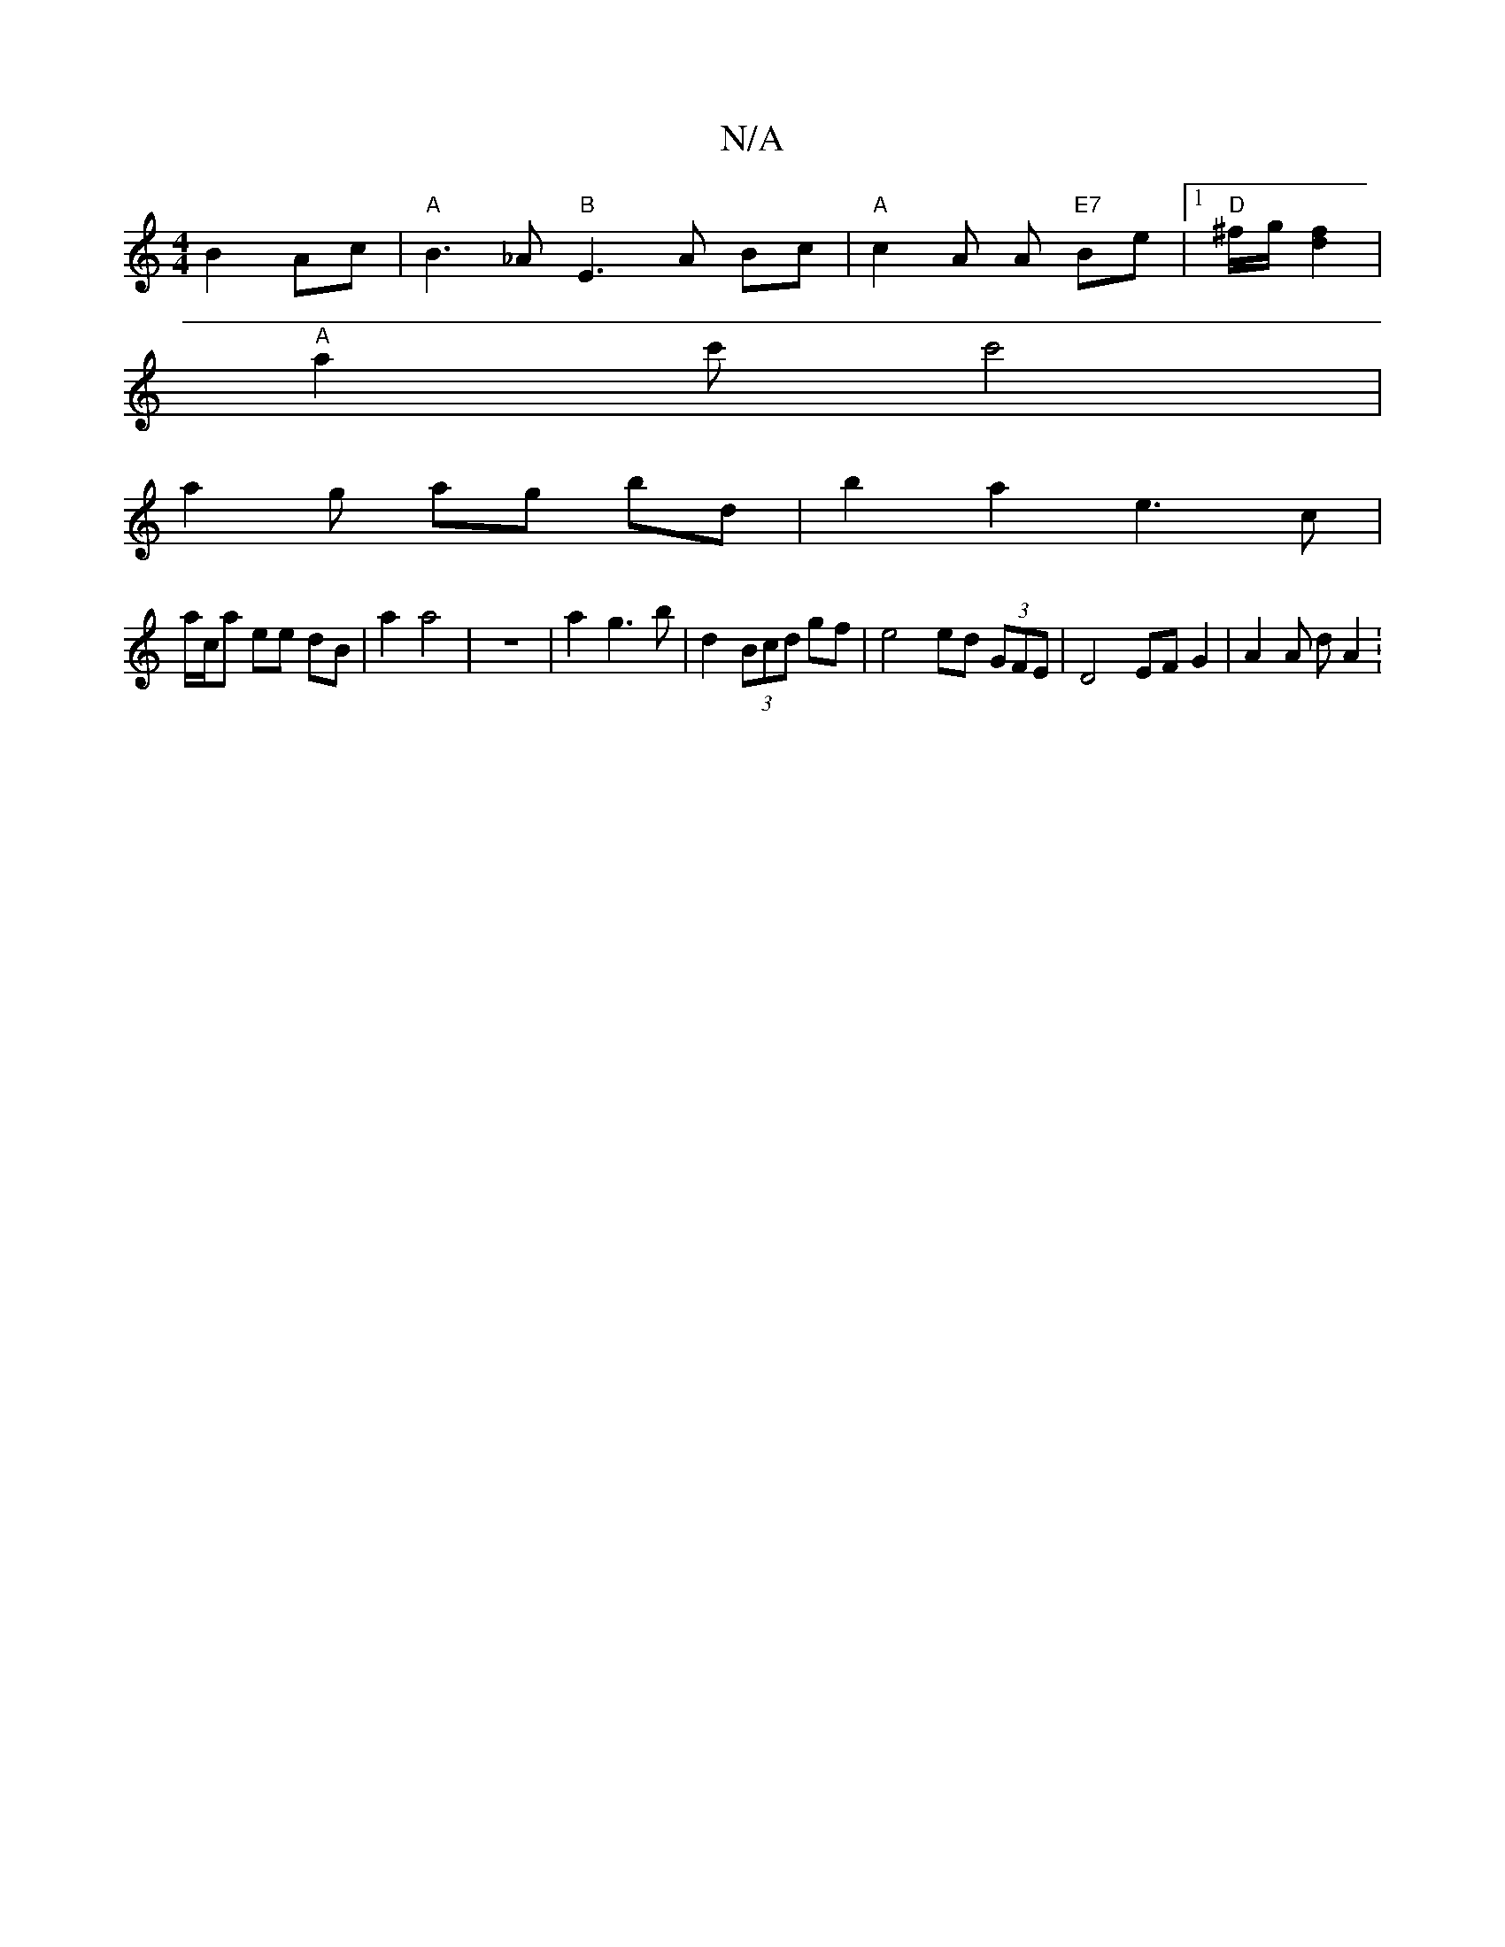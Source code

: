 X:1
T:N/A
M:4/4
R:N/A
K:Cmajor
B2 Ac | "A" B3 _A "B" E3 A Bc | "A"c2 A A "E7"Be |1 "D" ^f/g/ - [d2f2] |
"A"a2 c'c'4 |
a2 g ag bd | b2 a2 e3 c |
a/c/a ee dB | a2 a4 | z8 | a2 g3 b | d2 (3Bcd gf | e4 ed (3GFE | D4 EF G2 | A2 A d A2 :